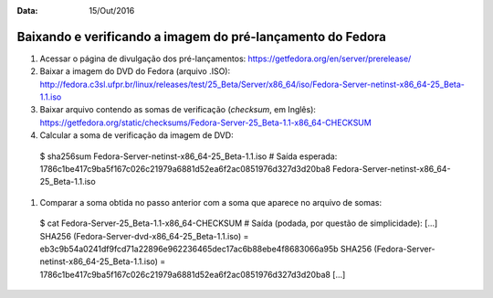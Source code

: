 :Data: 15/Out/2016
Baixando e verificando a imagem do pré-lançamento do Fedora
============================================================

#. Acessar o página de divulgação dos pré-lançamentos: https://getfedora.org/en/server/prerelease/

#. Baixar a imagem do DVD do Fedora (arquivo .ISO): http://fedora.c3sl.ufpr.br/linux/releases/test/25_Beta/Server/x86_64/iso/Fedora-Server-netinst-x86_64-25_Beta-1.1.iso

#. Baixar arquivo contendo as somas de verificação (*checksum*, em Inglês): https://getfedora.org/static/checksums/Fedora-Server-25_Beta-1.1-x86_64-CHECKSUM

#. Calcular a soma de verificação da imagem de DVD::

  $ sha256sum Fedora-Server-netinst-x86_64-25_Beta-1.1.iso
  # Saída esperada:
  1786c1be417c9ba5f167c026c21979a6881d52ea6f2ac0851976d327d3d20ba8  Fedora-Server-netinst-x86_64-25_Beta-1.1.iso  
  
#. Comparar a soma obtida no passo anterior com a soma que aparece no arquivo de somas::

  $ cat Fedora-Server-25_Beta-1.1-x86_64-CHECKSUM
  # Saída (podada, por questão de simplicidade):
  [...]
  SHA256 (Fedora-Server-dvd-x86_64-25_Beta-1.1.iso) = eb3c9b54a0241df9fcd71a22896e962236465dec17ac6b88ebe4f8683066a95b
  SHA256 (Fedora-Server-netinst-x86_64-25_Beta-1.1.iso) = 1786c1be417c9ba5f167c026c21979a6881d52ea6f2ac0851976d327d3d20ba8
  [...]





